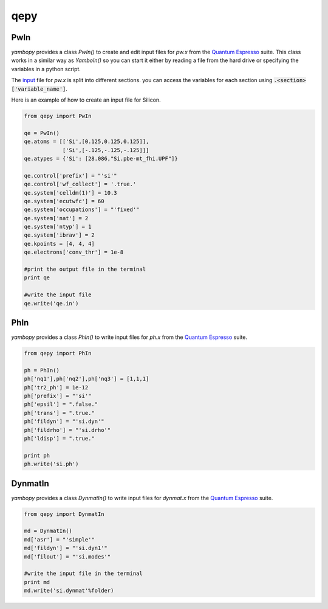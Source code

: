 qepy
==========

PwIn
~~~~~~~~~~~~~~~~~~

`yambopy` provides a class `PwIn()` to create and edit input files for `pw.x`
from the `Quantum Espresso <http://www.quantum-espresso.org/>`_ suite.
This class works in a similar way as `YamboIn()` so you can start it either by
reading a file from the hard drive
or specifying the variables in a python script.

The `input <http://www.quantum-espresso.org/wp-content/uploads/Doc/INPUT_PW.html>`_
file for `pw.x` is split into different sections.
you can access the variables for each section using :code:`.<section>['variable_name']`.

Here is an example of how to create an input file for Silicon.

.. code-block:: python

    from qepy import PwIn

    qe = PwIn()
    qe.atoms = [['Si',[0.125,0.125,0.125]],
                ['Si',[-.125,-.125,-.125]]]
    qe.atypes = {'Si': [28.086,"Si.pbe-mt_fhi.UPF"]}

    qe.control['prefix'] = "'si'"
    qe.control['wf_collect'] = '.true.'
    qe.system['celldm(1)'] = 10.3
    qe.system['ecutwfc'] = 60
    qe.system['occupations'] = "'fixed'"
    qe.system['nat'] = 2
    qe.system['ntyp'] = 1
    qe.system['ibrav'] = 2
    qe.kpoints = [4, 4, 4]
    qe.electrons['conv_thr'] = 1e-8

    #print the output file in the terminal
    print qe

    #write the input file
    qe.write('qe.in')


PhIn
~~~~~~~~~

`yambopy` provides a class `PhIn()` to write input files for `ph.x` from the
`Quantum Espresso <http://www.quantum-espresso.org/>`_ suite.

.. code-block:: python

    from qepy import PhIn

    ph = PhIn()
    ph['nq1'],ph['nq2'],ph['nq3'] = [1,1,1]
    ph['tr2_ph'] = 1e-12
    ph['prefix'] = "'si'"
    ph['epsil'] = ".false."
    ph['trans'] = ".true."
    ph['fildyn'] = "'si.dyn'"
    ph['fildrho'] = "'si.drho'"
    ph['ldisp'] = ".true."

    print ph
    ph.write('si.ph')

DynmatIn
~~~~~~~~~~~~~

`yambopy` provides a class `DynmatIn()` to write input files for `dynmat.x`
from the  `Quantum Espresso <http://www.quantum-espresso.org/>`_ suite.

.. code-block:: python

    from qepy import DynmatIn

    md = DynmatIn()
    md['asr'] = "'simple'"
    md['fildyn'] = "'si.dyn1'"
    md['filout'] = "'si.modes'"

    #write the input file in the terminal
    print md
    md.write('si.dynmat'%folder)


